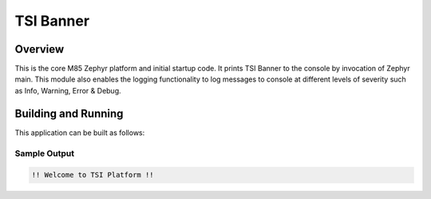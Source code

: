 .. _m85:

TSI Banner 
###########

Overview
********

This is the core M85 Zephyr platform and initial startup code. It prints TSI Banner to the console by invocation of Zephyr main. This module also enables the logging functionality  to log messages to console at different levels of severity such as Info, Warning, Error & Debug.

Building and Running
********************

This application can be built as follows:

.. zephyr-app-commands::
   :zephyr-app:  
   :host-os: unix
   :board: ek_tsi_skyp/m85 
   :goals: run
   :compact:


Sample Output
=============

.. code-block:: console

  !! Welcome to TSI Platform !! 

